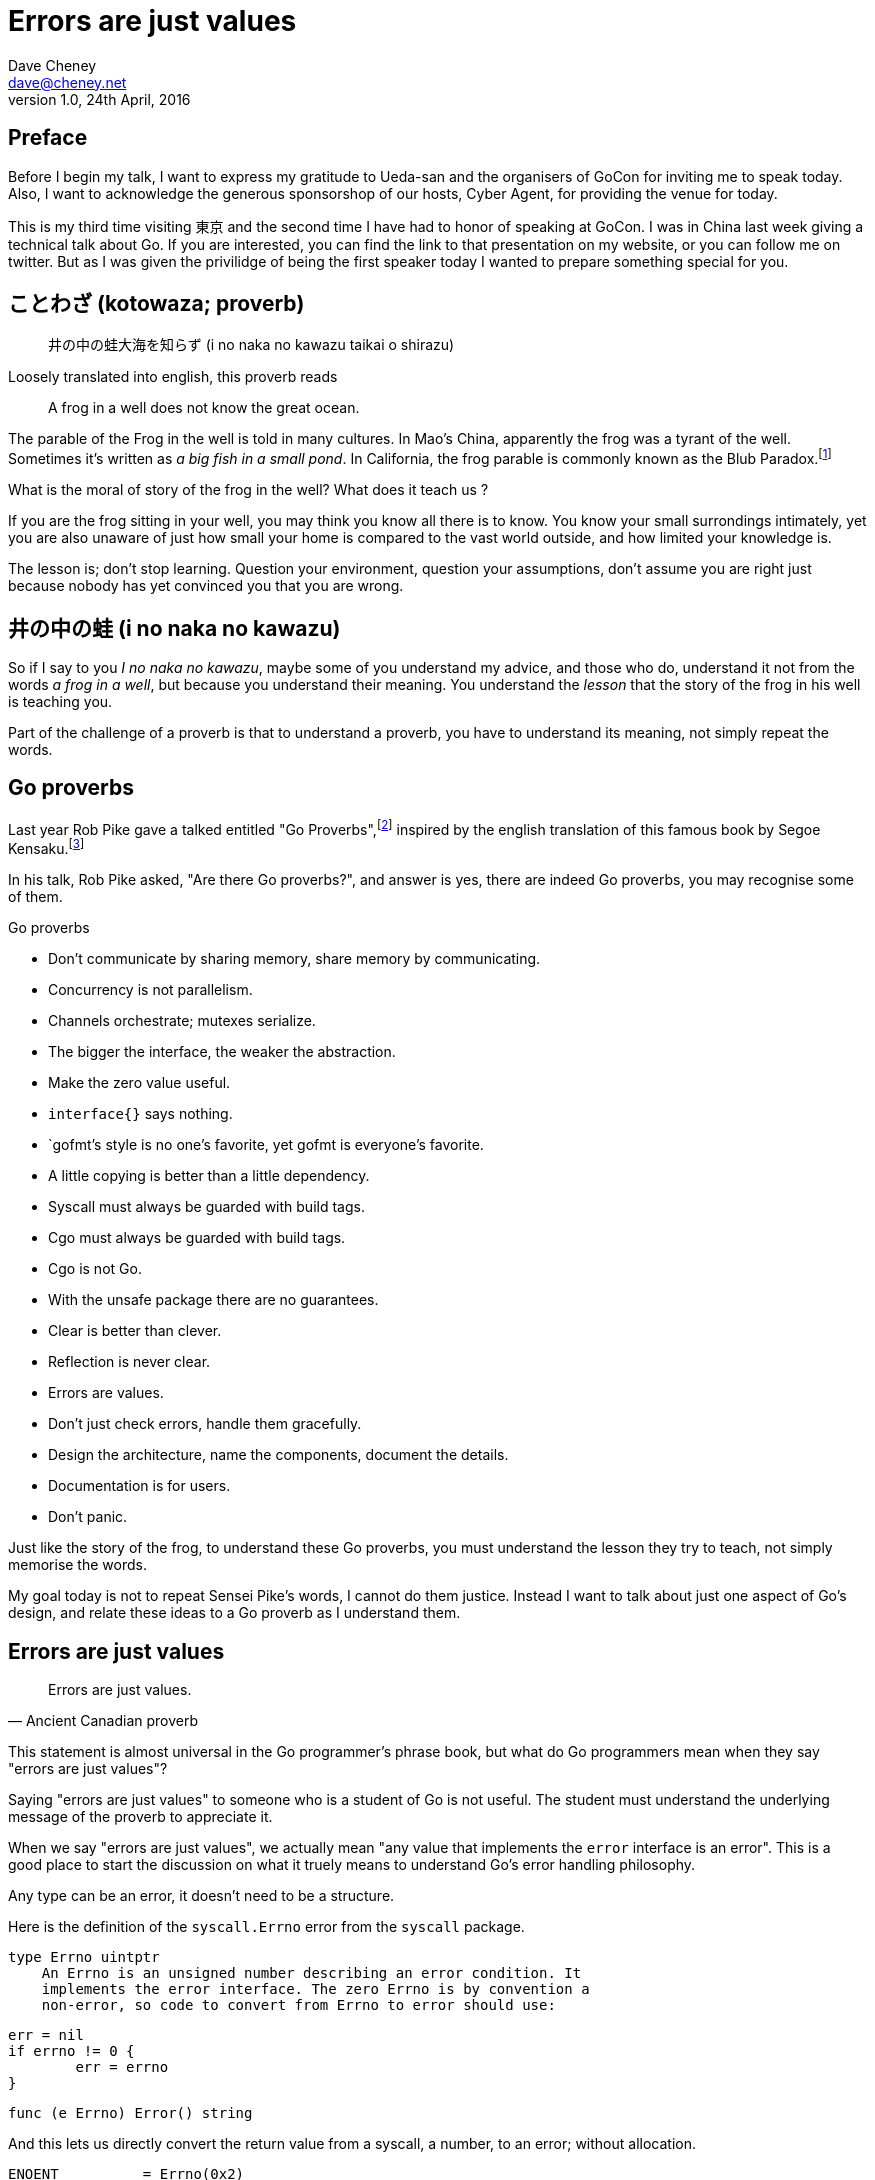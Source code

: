 = Errors are just values
Dave Cheney <dave@cheney.net>
v1.0, 24th April, 2016

== Preface

Before I begin my talk, I want to express my gratitude to Ueda-san and the organisers of GoCon for inviting me to speak today.
Also, I want to acknowledge the generous sponsorshop of our hosts, Cyber Agent, for providing the venue for today.

This is my third time visiting 東京 and the second time I have had to honor of speaking at GoCon.
I was in China last week giving a technical talk about Go.
If you are interested, you can find the link to that presentation on my website, or you can follow me on twitter.
But as I was given the privilidge of being the first speaker today I wanted to prepare something special for you.

== ことわざ (kotowaza; proverb)

[quote]
井の中の蛙大海を知らず (i no naka no kawazu taikai o shirazu)

Loosely translated into english, this proverb reads

[quote]
A frog in a well does not know the great ocean.

The parable of the Frog in the well is told in many cultures. 
In Mao's China, apparently the frog was a tyrant of the well.
Sometimes it's written as _a big fish in a small pond_.
In California, the frog parable is commonly known as the Blub Paradox.footnote:[http://www.paulgraham.com/avg.html]

What is the moral of story of the frog in the well?
What does it teach us ?

If you are the frog sitting in your well, you may think you know all there is to know.
You know your small surrondings intimately, yet you are also unaware of just how small your home is compared to the vast world outside, and how limited your knowledge is.

The lesson is; don't stop learning.
Question your environment, question your assumptions, don't assume you are right just because nobody has yet convinced you that you are wrong. 

== 井の中の蛙 (i no naka no kawazu)

So if I say to you _I no naka no kawazu_, maybe some of you understand my advice, and those who do, understand it not from the words _a frog in a well_, but because you understand their meaning.
You understand the _lesson_ that the story of the frog in his well is teaching you.

Part of the challenge of a proverb is that to understand a proverb, you have to understand its meaning, not simply repeat the words.

== Go proverbs

Last year Rob Pike gave a talked entitled "Go Proverbs",footnote:[https://go-proverbs.github.io/] inspired by the english translation of this famous book by Segoe Kensaku.footnote:[http://senseis.xmp.net/?SegoeKensaku]

In his talk, Rob Pike asked, "Are there Go proverbs?", and answer is yes, there are indeed Go proverbs, you may recognise some of them.

.Go proverbs
* Don't communicate by sharing memory, share memory by communicating.
* Concurrency is not parallelism.
* Channels orchestrate; mutexes serialize.
* The bigger the interface, the weaker the abstraction.
* Make the zero value useful.
* `interface{}` says nothing.
* `gofmt`'s style is no one's favorite, yet gofmt is everyone's favorite.
* A little copying is better than a little dependency.
* Syscall must always be guarded with build tags.
* Cgo must always be guarded with build tags.
* Cgo is not Go.
* With the unsafe package there are no guarantees.
* Clear is better than clever.
* Reflection is never clear.
* Errors are values.
* Don't just check errors, handle them gracefully.
* Design the architecture, name the components, document the details.
* Documentation is for users.
* Don't panic.

Just like the story of the frog, to understand these Go proverbs, you must understand the lesson they try to teach, not simply memorise the words.

My goal today is not to repeat Sensei Pike's words, I cannot do them justice.
Instead I want to talk about just one aspect of Go's design, and relate these ideas to a Go proverb as I understand them.

== Errors are just values

[quote, Ancient Canadian proverb]
Errors are just values.

This statement is almost universal in the Go programmer's phrase book, but what do Go programmers mean when they say "errors are just values"?

Saying "errors are just values" to someone who is a student of Go is not useful.
The student must understand the underlying message of the proverb to appreciate it.

When we say "errors are just values", we actually mean "any value that implements the `error` interface is an error".
This is a good place to start the discussion on what it truely means to understand Go's error handling philosophy.

Any type can be an error, it doesn't need to be a structure.

Here is the definition of the `syscall.Errno` error from the `syscall` package.

	type Errno uintptr
	    An Errno is an unsigned number describing an error condition. It
	    implements the error interface. The zero Errno is by convention a
	    non-error, so code to convert from Errno to error should use:

	        err = nil
	        if errno != 0 {
	                err = errno
	        }

	func (e Errno) Error() string

And this lets us directly convert the return value from a syscall, a number, to an error; without allocation.

	ENOENT          = Errno(0x2)

- constant error

- moby error

You 

- Moby Error returns the contents of Moby Dick

By way of explanation, consider the counter example of `panic` and `recover`, often mistaken for exceptions.

`panic` and `recover`, are two keywords added to the langauge for a single purpose.
`panic` exists only jump outside the traditional flow of control of your program.
`recover` can only be used for one purpose; to access a value previously passed to `panic`.
If that wasn't enough `recover`'s use case is so specific, it can only be used inside a `defer` block.
You cannot use `recover` for any other purpose, it can only be used in concert with `panic`.
This pair of features sit by themselves in a corner of the language.
How's that for non orthogonal?

By contrast, error values are not limited to the semantics of `panic` and `recover`.
You can do anything with an error value that you can do with any other value in Go.

- put them slices
- send them on a channel
- pass them to a function, return them from a method

== Programming with errors

Error handling is as important as the rest of your code.
It's as important as checking the loop index for the exit condition, or checking the result of a shift operation for overflow, or testing the result of a multiplication is within the expected bounds, that's how fundamental error handling is to Go.
And, just like shifting or comparisions or multiplication, error handling is a first class responsibility of all Go programmers.
Because, you have to plan for failure.
You have to always be writing your code with the assumption that sometimes the operation will fail.
And this is especially important when working a distrbuted system, because the percentage of failures that occur increase dramatically.

I've spent a long time thinking about the best way to handle errors in Go programs.
I really wanted there to be a single way to do error handling, something that we could teach all Go programmers by rote.
But, probably unsurprisingly given the topic of this talk, I have concluded that there is no single way to handle errors.
By the same token, error handling is not an unlimited spectrum of possibility.
Error handling techniques can be roughly classified into the three core strategies, which I will illustrate.


// diagram, heirarchy of error handling.

As the diagram, and this post will hopefully show, each error handling strategy involves a set of tradeoffs that you, the author, must manage.

=== Sentinel errors

The first category of errors are what I call _sentinel errors_.
The name decends from the practice in computer programming of using a specific value to signify that no further processing is possible.footnote:[https://en.wikipedia.org/wiki/Sentinel_value]
Some examples of this pattern from other languages are the C convention of returning `-1` on error.
For many languages, returning `null` when no more data is available is a common, by fraught, practice.

And so to with Go, we use specific values to signify an error.
Examples include values like `io.EOF`, or **TODO NEED EXAMPLE**.
Low level errors like the `syscall.Errno` type also fall into this category.
There are even sentinel errors that signify that an error _did not_ occur, like `go/build.NoGoError` and `path/filepath.SkipDir`.

Sentinel errors behave like constants.
In fact, when using them, you program with them exactly the same as constants.
For example, consider this piece of C code

[source]
----
int n;
n = read(fd, buf);
if (n == -1) {
     perror(...);
}
----

And compare it to some Go code that uses the `io.EOF` sentinel value.

[source]
----
n, err := r.Read(buf)
buf = buf[:n]
if err == io.EOF {
     // handle error
}
----

Using sentinel values is the least flexible of error handling strategy as client code compares the result to and expected value using the _equality operator_.
Sentinel values present a problem when you want to provide more context as they must not be annotated or wrapped by other error types.
You cannot wrap a sentinel value with extra context, even a simple

[source]
----
return fmt.Errorf("unexpected error: %v", err)
----

will defeat the caller's equality test.
The caller will be forced to looking at the output of the error's `Error` method to see if it matches a specific string.

****
As an aside, you should _never_ do this. The `Error` method on the `error` interface exists for humans, not code.
The contents of that string belong in a log file, or displayed on screen.
They should not be used for controlling the logic in your program.
Yes, I know that sometimes this isn't possilbe, but today we're talking about proverbs and lessons.
****

Sentinel error values create a source code dependency between two packages.
To check if an error is equal to `io.EOF` your code must import the `io` package.
This specific example does not sound so bad, but imagine the tight coupling that exists when many packages in your project export various error values, and you must import them all to check for specific error conditions.
Having worked in a large project that toyed only briefly with this pattern, the spectre of bad design, an import loop, was never far from our minds.

// rather than a run time dependency via interfaces—to test if an error is equal to `io.EOF` your code must import the `io` package.

Sentinel values are often associated with helper functions that inspect them, themselves replete with complicated platform specific code to normalise cross platform differences.
A good example is this is the `os.IsNotExist` helper which is intimately aware of the ways a sentinel error value can be wrapped or smuggled inside another error type.

If your public function or method returns an error of a particular sentinel value, then the value must be documented, and of course the value's definition must be exported.
This adds to the surface area of your API and counts against the complexity budget for using the package.

If your code implements an interface who's signature defines a specific sentinel value, all implementors of that interface need to depend on the package in which that sentinel value is defined, again adding unintentional coupling between packages.
More perniciously, if the interface method is defined to return a specific error value, all implementations are restricted to the vocabulary defined in the interface, even if they _could_ provide a more useful error.

So, my advice to you is to avoid using sentinal error values.
Their limited uses within the standard library are not a pattern you should emulate.

=== Error types

Error types are the second form of error handling I want to talk about.
Error types, as distinct from the error values, are more flexible.
Error types are usually struct types, but of course any user defined type, can implement error.

Callers of a function or method can use a type assertion to check if the error value is a particular type, thereby converting the error value into a concrete type which contains more information.

TODO FIND EXAMPLE

Returning an error of a particular type, rather than a specific value is more flexible.
You can extend the information returned to the caller by adding fields to the type over time without breaking the caller.

And the most important improvement of error types over error values is their ability to wrap an underlying error in a new type to provide more context.
An excellent example of this is the os.PathError type

However, error types must still be documented in the API, and the error types of your API must be public, so the caller can use a type assertion or type switch.
Like error values this increases the public surface area of your package, and exibits the same design problems of coupling interface implementations to the source pacakge that defines error types.

TODO: find example

=== Opaque errors

Error types can also host methods unlocking the more powerful technique of asserting an error to an interface, rather than with a type assertion.
A counterexample to the previous os.PathError type, is the net.Error interface type, which defines behaviours that error values that types satisfying the other interfaces in the net package, like net.Listener and net.Conn.

The most flexible error handling strategy, the one that requires the least coupling between code and caller, is to treat the error value from a function or method as opaque.
As the caller, all you know about the result of the operationg is that it worked, or it didn't.

If you adopt this position, then error handling becomes significantly more useful as a debugging aid.
You can now freely wrap or annotate errors with additional context.

Opaque errors enable _gift wrapping_, which is a general version of the previous error type's methodology--except in this case you do not know the type you are asserting to.
You don't even need to import

Show net.Error, vs defining your own type.

Errors are part of your package's public API, treat them with as much care as you would any other part of your public API.
Choosing how errors are communicated is the responsibility of the package's author and your decision impacts the usability of your package. Choose wisely.


- you shouldn't be using sentinal values
- you shouldn't be making up your own sentinals 
- you shouldn't use a sentinal in more than on place, because then you won't be able to track down where it came from 
- so, if you shouldn't use sentinals, and you shouldn't use them more than once, then you're better off treating the error as opaque and using errors.New("exact problem") every time.

The common contract for functions which return a value of the interface type error, is the caller should not presume anything about the state of the other values returned from that call without first checking the error.

In the majority of cases, error values returned from functions should be opaque to the caller. That is to say, a test that error is nil indicates if the call succeeded or failed, and that’s all there is to it.

A small number of cases, generally revolving around interactions with the world outside your process, like network activity, require that the caller investigate the nature of the error to decide if it is reasonable to retry the operation.

A common request for package authors is to return errors of a known public type, so the caller can type assert and inspect them. I believe this practice leads to a number of undesirable outcomes:

Public error types increase the surface area of the package’s API.
New implementations must only return types specified in the interface’s declaration, even if they are a poor fit.
The error type cannot be changed or deprecated after introduction without breaking compatibility, making for a brittle API.
Callers should feel no more comfortable asserting an error is a particular type than they would be asserting the string returned from Error() matches a particular pattern.

Instead I present a suggestion that permits package authors and consumers to communicate about their intention, without having to overly couple their implementation to the caller.

Assert errors for behaviour, not type

Don’t assert an error value is a specific type, but rather assert that the value implements a particular behaviour.

This suggestion fits the has a nature of Go’s implicit interfaces, rather than the is a [subtype of] nature of inheritance based languages. Consider this example:

func isTimeout(err error) bool {
        type timeout interface {
                Timeout() bool
        }
        te, ok := err.(timeout)
        return ok && te.Timeout()
}
The caller can use isTimeout() to determine if the error is related to a timeout, via its implementation of the timeout interface, and then confirm if the error was timeout related — all without knowing anything about the type, or the original source of the error value.

Gift wrapping errors, usually by libraries that annotate the error path, is enabled by this method; providing that the wrapped error types also implement the interfaces of the error they wrap.

This may seem like an insoluble problem, but in practice there are relatively few interface methods that are in common use, so Timeout() bool and Temporary() bool would cover a large set of the use cases.


=== Don't just check errors, handle them

[quote, Go proverb]
Don't just check errors, handle them.

What's wrong with this, very common, piece of Go code?

[source]
----
err := doSomething()
if err != nil {
    return err
}
return nil
----

Firstly, it's too verbose.
If `err` is not nil, then we return the error, but if `err` is nil, then we don't need to explicitly `return nil`.
We can just return `err`, because we _know_ that it is nil.
So this whole stanza can be rewritten to be clearer.

[source]
----
return doSomething()
----

Ok, that was the easy stuff.
Anyone should be able to spot this in code review.
But what are some of the more serious problems with this code?

The most serious problem, to me at least, is that I cannot tell where the error originated.
At the top of my program I might print out the error to find the result is "EOF".
There is no information of what file and line the error was generated, there is not stack trace of the call stack leading up to the error.

Donovan and Kernighan's __The Go Programming Language__footnote:[http://www.gopl.io/] recommends that you add context to the error path like this

[source]
----
err := something()
if err != nil {
	return fmt.Errorf("something failed: %v", err)
}
----

But as we saw earlier, this pattern is incompatible with the use of sentinal error values, and type assertion.
Using fmt.Errorf to convert the error value to a string, then merging it with another string, and converting the result to a type that implements the `error` interface destroys all the context of the original error.

Perhaps this is what you want.
After all, I did argue that callers should treat errors as opaque

=== Annotating errors

Errors have string methods to return a representation of that can be printed, usually to the console or some log file. 
But this does not mean that errors are strings.
Errors are value, with the sole contract that they implment the `error` interface by posessing an `Error() string` method.

I'm going to talk a bit about how I add context to errors, and to do that I'm going to use a very simple `errors` package.

The code is online at github.com/pkg/errors foornote:[https://github.com/pkg/errors], I'll just recap the API

    // Wrap returns an error value wrapping the 
    func Wrap(err error, msg string) error

    // Cause unwraps err, if possible, and returns the unwrapped error
    func Cause(err error) error

Does this add boilerplate, yes. But how else do you expect to get these features? Importantly, error handling is composable, you can opt in at every level

Performance, does this inspection and wrapping take time? Yes ? Does it matter ? No
If the performance of your error path is a limiting factor, you need to redesign your application.

Readable, correct, performant, in that order 

=== Handle the error once

Lastly, you should only handle the error once.
Handling an error means inspecting the error value, and making a decision.
You should always make one decision.
If you make less than one, you're ignoring the error, this is obvious.
But making more than one decision in response to an error is also a bad thing.

Using this errors package, or one like it, gives you the ability to add context to error values, in a way that is inspectable by both a human and a machine.
This means instead 

I recommend that you should, either, annotate the error and return it to the caller, or, log the error.
In logging the error you have handled it, there is no reason to handle the error twice.
If after you've logged the error, your program cannot continue, then logging the error was the wrong choice.


=== In conclusion

For package authors, if your package generates errors of a temporary nature, ensure you return error types that implement the respective interface methods. If you wrap error values on the way out, ensure that your wrappers respect the interface(s) that the underlying error value implemented.

For package users, if you need to inspect an error, use interfaces to assert the behaviour you expect, not the error’s type. Don’t ask package authors for public error types; ask that they make their types conform to common interfaces by supplying Timeout() or Temporary() methods as appropriate.

Don’t assert errors for type, assert for behaviour.

For maximum flexibility, treat all errors as opaque.

As a fallback, use behavioural assertion

As a last resort, if you m/f returns a specific error value, return it by can, not by type, and be aware of the limitation that places on all callers

Ideally, treat error values as control structures that should not cross package boundaries. 

Minimise the number of sentinel errors, they are part of your public API and must be handled explicitly all the way up the call chain.

Use errors.Cause, or assert to interface { Cause() error } to recover sentinal errors. 

Convert sentinal errors to opaque errors as soon as possible to minimise the weight of your API boundary.

== Epilog

Proverbs aren't rules or laws, they're just stories, and how well you understand the story defines how well you understand their lesson.

Proverbs are a great way of encapsulating information; capturing the essence of a story or teaching a moral. But they can equally be bewildering to newcomers who do not know the story behind the proverb.

I hope that you will watch Sensei Pike's video, I think it was a wonderful presentation and I cannot recommend it enough to each of you.

I hope that my explanations have been informative, and I will leave you to consider the meaning behind the other proverbs which I did not have time to discuss today.

I want to close, not on a proverb, but on a beautiful Japanese word that I discovered in my research.

== 渋い (Shibui)
// https://en.wikipedia.org/wiki/Shibui

And I really like this word, because if there is a word which I think perfectly describes my feelings about Go, it is Shibui. 

It is an elegant design, a restrained design, and above all a simple design.
The union of form and function.

Thank you.

